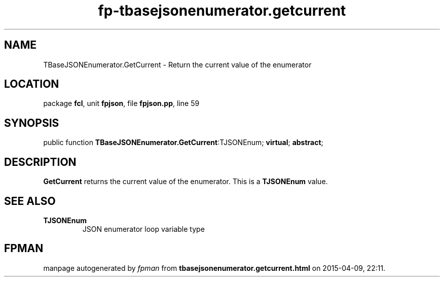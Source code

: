 .\" file autogenerated by fpman
.TH "fp-tbasejsonenumerator.getcurrent" 3 "2014-03-14" "fpman" "Free Pascal Programmer's Manual"
.SH NAME
TBaseJSONEnumerator.GetCurrent - Return the current value of the enumerator
.SH LOCATION
package \fBfcl\fR, unit \fBfpjson\fR, file \fBfpjson.pp\fR, line 59
.SH SYNOPSIS
public function \fBTBaseJSONEnumerator.GetCurrent\fR:TJSONEnum; \fBvirtual\fR; \fBabstract\fR;
.SH DESCRIPTION
\fBGetCurrent\fR returns the current value of the enumerator. This is a \fBTJSONEnum\fR value.


.SH SEE ALSO
.TP
.B TJSONEnum
JSON enumerator loop variable type

.SH FPMAN
manpage autogenerated by \fIfpman\fR from \fBtbasejsonenumerator.getcurrent.html\fR on 2015-04-09, 22:11.


